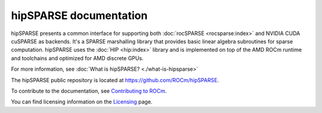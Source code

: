 .. meta::
  :description: introduction to the hipSPARSE documentation and API reference library
  :keywords: hipSPARSE, rocSPARSE, ROCm, API, documentation

.. _hipsparse:

********************************************************************
hipSPARSE documentation
********************************************************************

hipSPARSE presents a common interface for
supporting both :doc:`rocSPARSE <rocsparse:index>` and NVIDIA CUDA cuSPARSE as backends.
It's a SPARSE marshalling library that provides basic linear algebra subroutines
for sparse computation. hipSPARSE uses the :doc:`HIP <hip:index>` library and is implemented on top
of the AMD ROCm runtime and toolchains and optimized for AMD discrete GPUs.

For more information, see :doc:`What is hipSPARSE? <./what-is-hipsparse>`

The hipSPARSE public repository is located at `<https://github.com/ROCm/hipSPARSE>`_.

.. grid:: 2
  :gutter: 3

  .. grid-item-card:: Install

    * :doc:`Installation guide <./install/install>`

  .. grid-item-card:: How to

    * :doc:`Use hipSPARSE <./howto/using-hipsparse>`

  .. grid-item-card:: Examples

    * `Client samples <https://github.com/ROCm/hipSPARSE/tree/develop/clients/samples>`_

  .. grid-item-card:: API reference

    * :doc:`Exported functions <./reference/api>`
    * :doc:`hipSPARSE datatypes <./reference/types>`
    * :doc:`hipSPARSE precision support <./reference/precision>`
    * :doc:`Sparse auxiliary functions <./reference/auxiliary>`
    * :doc:`Sparse level 1 functions <./reference/level1>`
    * :doc:`Sparse level 2 functions <./reference/level2>`
    * :doc:`Sparse level 3 functions <./reference/level3>`
    * :doc:`Sparse extra functions <./reference/extra>`
    * :doc:`Preconditioner functions <./reference/precond>`
    * :doc:`Sparse conversion functions <./reference/conversion>`
    * :doc:`Sparse reordering functions <./reference/reorder>`
    * :doc:`Sparse generic functions <./reference/generic>`

To contribute to the documentation, see `Contributing to ROCm <https://rocm.docs.amd.com/en/latest/contribute/contributing.html>`_.

You can find licensing information on the `Licensing <https://rocm.docs.amd.com/en/latest/about/license.html>`_ page.


